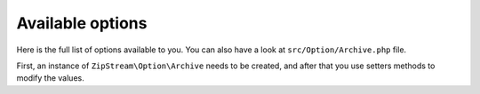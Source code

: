 Available options
===============

Here is the full list of options available to you. You can also have a look at
``src/Option/Archive.php`` file.

First, an instance of ``ZipStream\Option\Archive`` needs to be created, and
after that you use setters methods to modify the values.

.. code-block:: php
    use ZipStream\ZipStream;
    use ZipStream\Option\Archive as ArchiveOptions;

    require_once 'vendor/autoload.php';

    $opt = new ArchiveOptions();

    // Define output stream (argument is of type resource)
    $opt->setOutputStream($fd);

    // Set the deflate level (default is 6; use -1 to disable it)
    $opt->setDeflateLevel(6);

    // Add a comment to the zip file
    $opt->setComment('This is a comment.');

    // Size, in bytes, of the largest file to try and load into memory (used by addFileFromPath()).  Large files may also be compressed differently; see the 'largeFileMethod' option.
    $opt->setLargeFileSize(30000000);

    // How to handle large files.  Legal values are STORE (the default), or DEFLATE. Store sends the file raw and is significantly faster, while DEFLATE compresses the file and is much, much slower. Note that deflate must compress the file twice and is extremely slow.
    $opt->setLargeFileMethod(ZipStream\Option\Method::STORE());
    $opt->setLargeFileMethod(ZipStream\Option\Method::DEFLATE());

    // Send http headers (default is false)
    $opt->setSendHttpHeaders(false);

    // HTTP Content-Disposition.  Defaults to 'attachment', where FILENAME is the specified filename. Note that this does nothing if you are not sending HTTP headers.
    $opt->setContentDisposition('attachment');

    // Set the content type (does nothing if you are not sending HTTP headers)
    $opt->setContentType('application/x-zip');

    // Set the function called for setting headers. Default is the `header()` of PHP
    $opt->setHttpHeaderCallback('header');

    // Enable streaming files with single read where general purpose bit 3 indicates local file header contain zero values in crc and size fields, these appear only after file contents in data descriptor block. Default is false. Set to true if your input stream is remote (used with addFileFromStream()).
    $opt->setZeroHeader(false);

    // Enable reading file stat for determining file size. When a 32-bit system reads file size that is over 2 GB, invalid value appears in file size due to integer overflow. Should be disabled on 32-bit systems with method addFileFromPath if any file may exceed 2 GB. In this case file will be read in blocks and correct size will be determined from content. Default is true.
    $opt->setStatFiles(true);

    // Enable zip64 extension, allowing very large archives (> 4Gb or file count > 64k)
    // default is true
    $opt->setEnableZip64(true);

    // Flush output buffer after every write
    // default is false
    $opt->setFlushOutput(true);

    // Now that everything is set you can pass the options to the ZipStream instance
    $zip = new ZipStream('example.zip', $opt);

